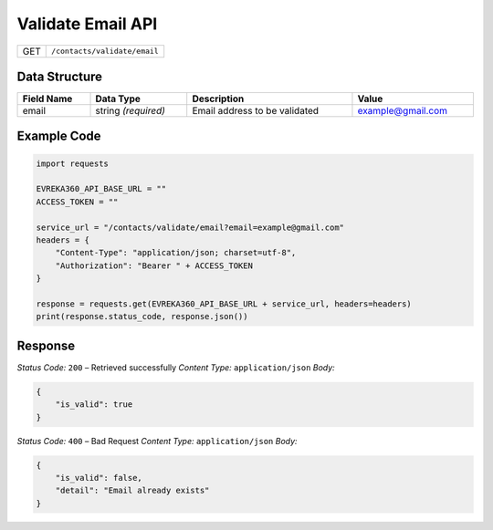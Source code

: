Validate Email API
-----------------------------------

.. table::

   +--------+--------------------------------------------+
   | GET    | ``/contacts/validate/email``               |
   +--------+--------------------------------------------+

Data Structure
^^^^^^^^^^^^^^

.. table::
   :width: 100%

   +-------------------------+----------------------------+-------------------------------------------+-------------------------+
   | Field Name              | Data Type                  | Description                               | Value                   |
   +=========================+============================+===========================================+=========================+
   | email                   | string *(required)*        | Email address to be validated             | example@gmail.com       |
   +-------------------------+----------------------------+-------------------------------------------+-------------------------+

Example Code
^^^^^^^^^^^^

.. code-block:: python

    import requests

    EVREKA360_API_BASE_URL = ""
    ACCESS_TOKEN = ""

    service_url = "/contacts/validate/email?email=example@gmail.com"
    headers = {
        "Content-Type": "application/json; charset=utf-8",
        "Authorization": "Bearer " + ACCESS_TOKEN
    }

    response = requests.get(EVREKA360_API_BASE_URL + service_url, headers=headers)
    print(response.status_code, response.json())

Response
^^^^^^^^^

*Status Code:* ``200`` – Retrieved successfully
*Content Type:* ``application/json``
*Body:*

.. code-block:: json

    {
        "is_valid": true
    }

*Status Code:* ``400`` – Bad Request
*Content Type:* ``application/json``
*Body:*

.. code-block:: json

    {
        "is_valid": false,
        "detail": "Email already exists"
    }